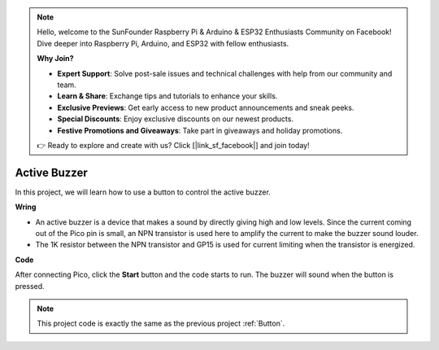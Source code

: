 .. note::

    Hello, welcome to the SunFounder Raspberry Pi & Arduino & ESP32 Enthusiasts Community on Facebook! Dive deeper into Raspberry Pi, Arduino, and ESP32 with fellow enthusiasts.

    **Why Join?**

    - **Expert Support**: Solve post-sale issues and technical challenges with help from our community and team.
    - **Learn & Share**: Exchange tips and tutorials to enhance your skills.
    - **Exclusive Previews**: Get early access to new product announcements and sneak peeks.
    - **Special Discounts**: Enjoy exclusive discounts on our newest products.
    - **Festive Promotions and Giveaways**: Take part in giveaways and holiday promotions.

    👉 Ready to explore and create with us? Click [|link_sf_facebook|] and join today!

Active Buzzer
==================

In this project, we will learn how to use a button to control the active buzzer.

**Wring**

.. image:: img/doorbell.png

* An active buzzer is a device that makes a sound by directly giving high and low levels. Since the current coming out of the Pico pin is small, an NPN transistor is used here to amplify the current to make the buzzer sound louder.

* The 1K resistor between the NPN transistor and GP15 is used for current limiting when the transistor is energized.

**Code**

After connecting Pico, click the **Start** button and the code starts to run. The buzzer will sound when the button is pressed.

.. image:: img/pir.png
    :width: 300

.. note::
    This project code is exactly the same as the previous project :ref:`Button`.